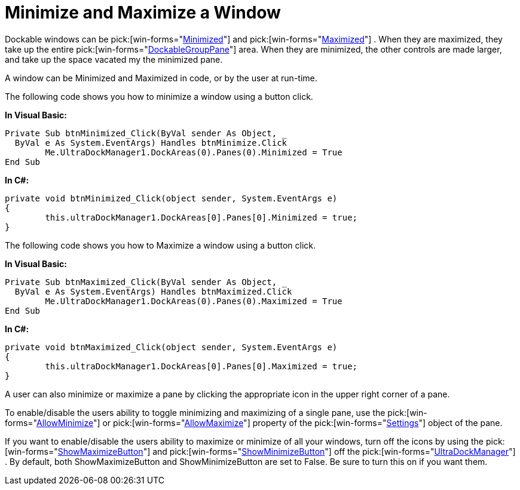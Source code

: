 ﻿////

|metadata|
{
    "name": "windockmanager-minimize-and-maximize-a-window",
    "controlName": ["WinDockManager"],
    "tags": [],
    "guid": "{EBDE681D-C8A4-466B-8135-D75FAE2419BC}",  
    "buildFlags": [],
    "createdOn": "2005-07-07T00:00:00Z"
}
|metadata|
////

= Minimize and Maximize a Window

Dockable windows can be  pick:[win-forms="link:infragistics4.win.ultrawindock.v{ProductVersion}~infragistics.win.ultrawindock.dockablepanebase~minimized.html[Minimized]"]  and  pick:[win-forms="link:infragistics4.win.ultrawindock.v{ProductVersion}~infragistics.win.ultrawindock.dockablepanebase~maximized.html[Maximized]"] . When they are maximized, they take up the entire  pick:[win-forms="link:infragistics4.win.ultrawindock.v{ProductVersion}~infragistics.win.ultrawindock.dockablegrouppane.html[DockableGroupPane]"]  area. When they are minimized, the other controls are made larger, and take up the space vacated my the minimized pane.

A window can be Minimized and Maximized in code, or by the user at run-time.

The following code shows you how to minimize a window using a button click.

*In Visual Basic:*

----
Private Sub btnMinimized_Click(ByVal sender As Object, _
  ByVal e As System.EventArgs) Handles btnMinimize.Click
	Me.UltraDockManager1.DockAreas(0).Panes(0).Minimized = True
End Sub
----

*In C#:*

----
private void btnMinimized_Click(object sender, System.EventArgs e)
{
	this.ultraDockManager1.DockAreas[0].Panes[0].Minimized = true;
}
----

The following code shows you how to Maximize a window using a button click.

*In Visual Basic:*

----
Private Sub btnMaximized_Click(ByVal sender As Object, _
  ByVal e As System.EventArgs) Handles btnMaximized.Click
	Me.UltraDockManager1.DockAreas(0).Panes(0).Maximized = True
End Sub
----

*In C#:*

----
private void btnMaximized_Click(object sender, System.EventArgs e)
{
	this.ultraDockManager1.DockAreas[0].Panes[0].Maximized = true;
}
----

A user can also minimize or maximize a pane by clicking the appropriate icon in the upper right corner of a pane.

To enable/disable the users ability to toggle minimizing and maximizing of a single pane, use the  pick:[win-forms="link:infragistics4.win.ultrawindock.v{ProductVersion}~infragistics.win.ultrawindock.panesettings~allowminimize.html[AllowMinimize]"]  or  pick:[win-forms="link:infragistics4.win.ultrawindock.v{ProductVersion}~infragistics.win.ultrawindock.panesettings~allowmaximize.html[AllowMaximize]"]  property of the  pick:[win-forms="link:infragistics4.win.ultrawindock.v{ProductVersion}~infragistics.win.ultrawindock.panesettings.html[Settings]"]  object of the pane.

If you want to enable/disable the users ability to maximize or minimize of all your windows, turn off the icons by using the  pick:[win-forms="link:infragistics4.win.ultrawindock.v{ProductVersion}~infragistics.win.ultrawindock.ultradockmanager~showmaximizebutton.html[ShowMaximizeButton]"]  and  pick:[win-forms="link:infragistics4.win.ultrawindock.v{ProductVersion}~infragistics.win.ultrawindock.ultradockmanager~showminimizebutton.html[ShowMinimizeButton]"]  off the  pick:[win-forms="link:infragistics4.win.ultrawindock.v{ProductVersion}~infragistics.win.ultrawindock.ultradockmanager.html[UltraDockManager]"] . By default, both ShowMaximizeButton and ShowMinimizeButton are set to False. Be sure to turn this on if you want them.